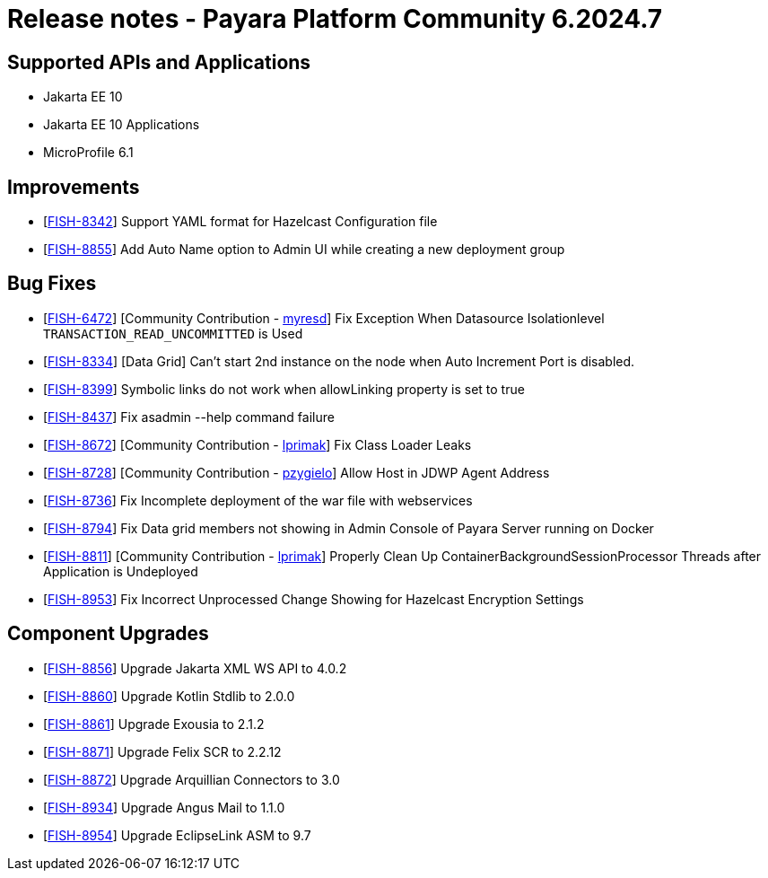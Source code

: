 = Release notes - Payara Platform Community 6.2024.7

== Supported APIs and Applications

* Jakarta EE 10
* Jakarta EE 10 Applications
* MicroProfile 6.1

== Improvements

* [https://github.com/payara/Payara/pull/6796[FISH-8342]] Support YAML format for Hazelcast Configuration file

* [https://github.com/payara/Payara/pull/6784[FISH-8855]] Add Auto Name option to Admin UI while creating a new deployment group

== Bug Fixes

* [https://github.com/payara/Payara/pull/6544[FISH-6472]] [Community Contribution - https://github.com/myresd[myresd]] Fix Exception When Datasource Isolationlevel `TRANSACTION_READ_UNCOMMITTED` is Used

* [https://github.com/payara/Payara/pull/6754[FISH-8334]] [Data Grid] Can't start 2nd instance on the node when Auto Increment Port is disabled.

* [https://github.com/payara/Payara/pull/6775[FISH-8399]] Symbolic links do not work when allowLinking property is set to true

* [https://github.com/payara/Payara/pull/6753[FISH-8437]] Fix asadmin --help command failure

* [https://github.com/payara/Payara/pull/6677[FISH-8672]] [Community Contribution - https://github.com/lprimak[lprimak]] Fix Class Loader Leaks

* [https://github.com/payara/Payara/pull/6724[FISH-8728]] [Community Contribution - https://github.com/pzygielo[pzygielo]] Allow Host in JDWP Agent Address

* [https://github.com/payara/Payara/pull/6786[FISH-8736]] Fix Incomplete deployment of the war file with webservices

* [https://github.com/payara/Payara/pull/6804[FISH-8794]] Fix Data grid members not showing in Admin Console of Payara Server running on Docker

* [https://github.com/payara/Payara/pull/6749[FISH-8811]] [Community Contribution - https://github.com/lprimak[lprimak]] Properly Clean Up ContainerBackgroundSessionProcessor Threads after Application is Undeployed

* [https://github.com/payara/Payara/pull/6802[FISH-8953]] Fix Incorrect Unprocessed Change Showing for Hazelcast Encryption Settings

== Component Upgrades

* [https://github.com/payara/Payara/pull/6755[FISH-8856]] Upgrade Jakarta XML WS API to 4.0.2

* [https://github.com/payara/Payara/pull/6762[FISH-8860]] Upgrade Kotlin Stdlib to 2.0.0

* [https://github.com/payara/Payara/pull/6760[FISH-8861]] Upgrade Exousia to 2.1.2

* [https://github.com/payara/Payara/pull/6768[FISH-8871]] Upgrade Felix SCR to 2.2.12

* [https://github.com/payara/Payara/pull/6801[FISH-8872]] Upgrade Arquillian Connectors to 3.0

* [https://github.com/payara/Payara/pull/6788[FISH-8934]] Upgrade Angus Mail to 1.1.0

* [https://github.com/payara/Payara/pull/6803[FISH-8954]] Upgrade EclipseLink ASM to 9.7